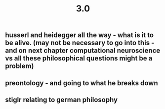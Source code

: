 #+TITLE: 3.0

** husserl and heidegger all the way - what is it to be alive. (may not be necessary to go into this - and on next chapter computational neuroscience vs all these philosophical questions might be a problem)
** preontology - and going to what he breaks down
** stiglr relating to german philosophy
